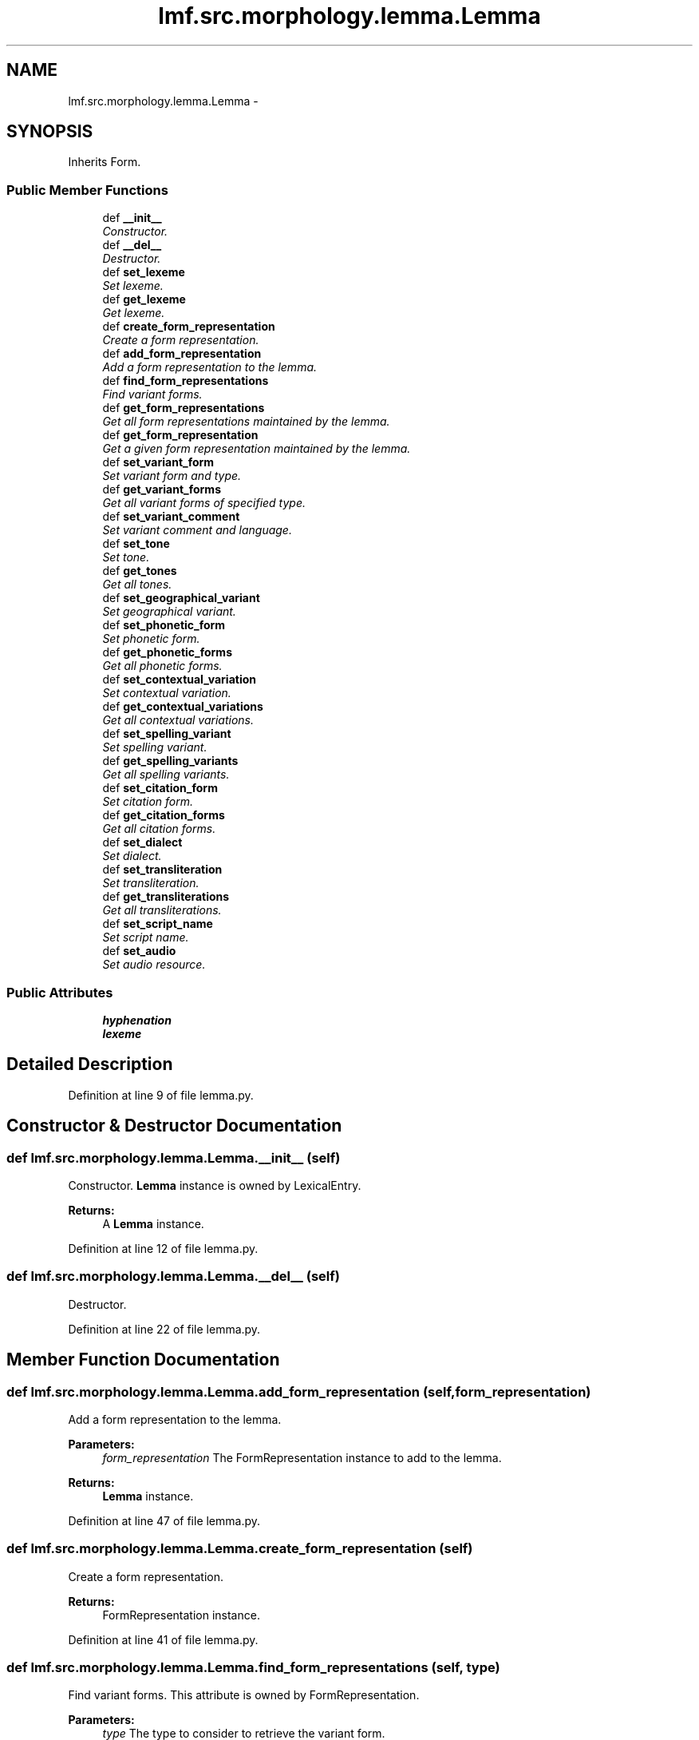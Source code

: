 .TH "lmf.src.morphology.lemma.Lemma" 3 "Fri Jul 24 2015" "LMF library" \" -*- nroff -*-
.ad l
.nh
.SH NAME
lmf.src.morphology.lemma.Lemma \- 
.PP
'Lemma is a Form subclass representing a form chosen by convention to designate the Lexical Entry\&. The lemma is usually equivalent to one of the inflected forms, the root, stem or compound phrase\&.' (LMF)\&.  

.SH SYNOPSIS
.br
.PP
.PP
Inherits Form\&.
.SS "Public Member Functions"

.in +1c
.ti -1c
.RI "def \fB__init__\fP"
.br
.RI "\fIConstructor\&. \fP"
.ti -1c
.RI "def \fB__del__\fP"
.br
.RI "\fIDestructor\&. \fP"
.ti -1c
.RI "def \fBset_lexeme\fP"
.br
.RI "\fISet lexeme\&. \fP"
.ti -1c
.RI "def \fBget_lexeme\fP"
.br
.RI "\fIGet lexeme\&. \fP"
.ti -1c
.RI "def \fBcreate_form_representation\fP"
.br
.RI "\fICreate a form representation\&. \fP"
.ti -1c
.RI "def \fBadd_form_representation\fP"
.br
.RI "\fIAdd a form representation to the lemma\&. \fP"
.ti -1c
.RI "def \fBfind_form_representations\fP"
.br
.RI "\fIFind variant forms\&. \fP"
.ti -1c
.RI "def \fBget_form_representations\fP"
.br
.RI "\fIGet all form representations maintained by the lemma\&. \fP"
.ti -1c
.RI "def \fBget_form_representation\fP"
.br
.RI "\fIGet a given form representation maintained by the lemma\&. \fP"
.ti -1c
.RI "def \fBset_variant_form\fP"
.br
.RI "\fISet variant form and type\&. \fP"
.ti -1c
.RI "def \fBget_variant_forms\fP"
.br
.RI "\fIGet all variant forms of specified type\&. \fP"
.ti -1c
.RI "def \fBset_variant_comment\fP"
.br
.RI "\fISet variant comment and language\&. \fP"
.ti -1c
.RI "def \fBset_tone\fP"
.br
.RI "\fISet tone\&. \fP"
.ti -1c
.RI "def \fBget_tones\fP"
.br
.RI "\fIGet all tones\&. \fP"
.ti -1c
.RI "def \fBset_geographical_variant\fP"
.br
.RI "\fISet geographical variant\&. \fP"
.ti -1c
.RI "def \fBset_phonetic_form\fP"
.br
.RI "\fISet phonetic form\&. \fP"
.ti -1c
.RI "def \fBget_phonetic_forms\fP"
.br
.RI "\fIGet all phonetic forms\&. \fP"
.ti -1c
.RI "def \fBset_contextual_variation\fP"
.br
.RI "\fISet contextual variation\&. \fP"
.ti -1c
.RI "def \fBget_contextual_variations\fP"
.br
.RI "\fIGet all contextual variations\&. \fP"
.ti -1c
.RI "def \fBset_spelling_variant\fP"
.br
.RI "\fISet spelling variant\&. \fP"
.ti -1c
.RI "def \fBget_spelling_variants\fP"
.br
.RI "\fIGet all spelling variants\&. \fP"
.ti -1c
.RI "def \fBset_citation_form\fP"
.br
.RI "\fISet citation form\&. \fP"
.ti -1c
.RI "def \fBget_citation_forms\fP"
.br
.RI "\fIGet all citation forms\&. \fP"
.ti -1c
.RI "def \fBset_dialect\fP"
.br
.RI "\fISet dialect\&. \fP"
.ti -1c
.RI "def \fBset_transliteration\fP"
.br
.RI "\fISet transliteration\&. \fP"
.ti -1c
.RI "def \fBget_transliterations\fP"
.br
.RI "\fIGet all transliterations\&. \fP"
.ti -1c
.RI "def \fBset_script_name\fP"
.br
.RI "\fISet script name\&. \fP"
.ti -1c
.RI "def \fBset_audio\fP"
.br
.RI "\fISet audio resource\&. \fP"
.in -1c
.SS "Public Attributes"

.in +1c
.ti -1c
.RI "\fBhyphenation\fP"
.br
.ti -1c
.RI "\fBlexeme\fP"
.br
.in -1c
.SH "Detailed Description"
.PP 
'Lemma is a Form subclass representing a form chosen by convention to designate the Lexical Entry\&. The lemma is usually equivalent to one of the inflected forms, the root, stem or compound phrase\&.' (LMF)\&. 
.PP
Definition at line 9 of file lemma\&.py\&.
.SH "Constructor & Destructor Documentation"
.PP 
.SS "def lmf\&.src\&.morphology\&.lemma\&.Lemma\&.__init__ (self)"

.PP
Constructor\&. \fBLemma\fP instance is owned by LexicalEntry\&. 
.PP
\fBReturns:\fP
.RS 4
A \fBLemma\fP instance\&. 
.RE
.PP

.PP
Definition at line 12 of file lemma\&.py\&.
.SS "def lmf\&.src\&.morphology\&.lemma\&.Lemma\&.__del__ (self)"

.PP
Destructor\&. 
.PP
Definition at line 22 of file lemma\&.py\&.
.SH "Member Function Documentation"
.PP 
.SS "def lmf\&.src\&.morphology\&.lemma\&.Lemma\&.add_form_representation (self, form_representation)"

.PP
Add a form representation to the lemma\&. 
.PP
\fBParameters:\fP
.RS 4
\fIform_representation\fP The FormRepresentation instance to add to the lemma\&. 
.RE
.PP
\fBReturns:\fP
.RS 4
\fBLemma\fP instance\&. 
.RE
.PP

.PP
Definition at line 47 of file lemma\&.py\&.
.SS "def lmf\&.src\&.morphology\&.lemma\&.Lemma\&.create_form_representation (self)"

.PP
Create a form representation\&. 
.PP
\fBReturns:\fP
.RS 4
FormRepresentation instance\&. 
.RE
.PP

.PP
Definition at line 41 of file lemma\&.py\&.
.SS "def lmf\&.src\&.morphology\&.lemma\&.Lemma\&.find_form_representations (self, type)"

.PP
Find variant forms\&. This attribute is owned by FormRepresentation\&. 
.PP
\fBParameters:\fP
.RS 4
\fItype\fP The type to consider to retrieve the variant form\&. 
.RE
.PP
\fBReturns:\fP
.RS 4
A Python list of found FormRepresentation attributes 'variantForm'\&. 
.RE
.PP

.PP
Definition at line 55 of file lemma\&.py\&.
.SS "def lmf\&.src\&.morphology\&.lemma\&.Lemma\&.get_citation_forms (self, script_name = \fCNone\fP)"

.PP
Get all citation forms\&. This attribute is owned by FormRepresentation\&. 
.PP
\fBParameters:\fP
.RS 4
\fIscript_name\fP If provided, get only citation forms that are written using this script\&. 
.RE
.PP
\fBReturns:\fP
.RS 4
A Python list of FormRepresentation attributes 'citationForm'\&. 
.RE
.PP

.PP
Definition at line 299 of file lemma\&.py\&.
.SS "def lmf\&.src\&.morphology\&.lemma\&.Lemma\&.get_contextual_variations (self)"

.PP
Get all contextual variations\&. This attribute is owned by FormRepresentation\&. 
.PP
\fBReturns:\fP
.RS 4
A Python list of FormRepresentation attributes 'contextualVariation'\&. 
.RE
.PP

.PP
Definition at line 236 of file lemma\&.py\&.
.SS "def lmf\&.src\&.morphology\&.lemma\&.Lemma\&.get_form_representation (self, index)"

.PP
Get a given form representation maintained by the lemma\&. 
.PP
\fBParameters:\fP
.RS 4
\fIindex\fP The index of the wanted form representation\&. 
.RE
.PP
\fBReturns:\fP
.RS 4
The wanted FormRepresentation instance\&. 
.RE
.PP

.PP
Definition at line 73 of file lemma\&.py\&.
.SS "def lmf\&.src\&.morphology\&.lemma\&.Lemma\&.get_form_representations (self)"

.PP
Get all form representations maintained by the lemma\&. 
.PP
\fBReturns:\fP
.RS 4
A Python list of form representations\&. 
.RE
.PP

.PP
Definition at line 67 of file lemma\&.py\&.
.SS "def lmf\&.src\&.morphology\&.lemma\&.Lemma\&.get_lexeme (self)"

.PP
Get lexeme\&. 
.PP
\fBReturns:\fP
.RS 4
\fBLemma\fP attribute 'lexeme'\&. 
.RE
.PP

.PP
Definition at line 35 of file lemma\&.py\&.
.SS "def lmf\&.src\&.morphology\&.lemma\&.Lemma\&.get_phonetic_forms (self, script_name = \fCNone\fP)"

.PP
Get all phonetic forms\&. This attribute is owned by FormRepresentation\&. 
.PP
\fBParameters:\fP
.RS 4
\fIscript_name\fP If provided, get only phonetic forms that are written using this script\&. 
.RE
.PP
\fBReturns:\fP
.RS 4
A Python list of FormRepresentation attributes 'phoneticForm'\&. 
.RE
.PP

.PP
Definition at line 205 of file lemma\&.py\&.
.SS "def lmf\&.src\&.morphology\&.lemma\&.Lemma\&.get_spelling_variants (self)"

.PP
Get all spelling variants\&. This attribute is owned by FormRepresentation\&. 
.PP
\fBReturns:\fP
.RS 4
A Python list of FormRepresentation attributes 'spellingVariant'\&. 
.RE
.PP

.PP
Definition at line 266 of file lemma\&.py\&.
.SS "def lmf\&.src\&.morphology\&.lemma\&.Lemma\&.get_tones (self)"

.PP
Get all tones\&. This attribute is owned by FormRepresentation\&. 
.PP
\fBReturns:\fP
.RS 4
A Python list of FormRepresentation attributes 'tone'\&. 
.RE
.PP

.PP
Definition at line 153 of file lemma\&.py\&.
.SS "def lmf\&.src\&.morphology\&.lemma\&.Lemma\&.get_transliterations (self)"

.PP
Get all transliterations\&. This attribute is owned by FormRepresentation\&. 
.PP
\fBReturns:\fP
.RS 4
A Python list of FormRepresentation attributes 'transliteration'\&. 
.RE
.PP

.PP
Definition at line 349 of file lemma\&.py\&.
.SS "def lmf\&.src\&.morphology\&.lemma\&.Lemma\&.get_variant_forms (self, type = \fC'unspecified'\fP)"

.PP
Get all variant forms of specified type\&. This attribute is owned by FormRepresentation\&. 
.PP
\fBReturns:\fP
.RS 4
A Python list of FormRepresentation attributes 'variantForm' if type matches\&. 
.RE
.PP

.PP
Definition at line 103 of file lemma\&.py\&.
.SS "def lmf\&.src\&.morphology\&.lemma\&.Lemma\&.set_audio (self, media_type, file_name, author, quality, start_position, duration, external_reference, audio_file_format)"

.PP
Set audio resource\&. Attributes 'mediaType', 'fileName', 'author', 'quality', 'startPosition', 'durationOfEffectiveSpeech', 'externalReference', 'audioFileFormat' are owned by Material/Audio, which is owned by FormRepresentation\&. 
.PP
\fBParameters:\fP
.RS 4
\fImedia_type\fP The media type to set\&. 
.br
\fIfile_name\fP Name of the audio file\&. 
.br
\fIauthor\fP Author of the recording\&. 
.br
\fIquality\fP Quality of the recording, in range 'quality_range' defined in '\fBcommon/range\&.py\fP'\&. 
.br
\fIstart_position\fP Start position of the form in the recording, in format 'Thh:mm:ss,msms', e\&.g\&. 'T00:05:00'\&. 
.br
\fIduration\fP Duration of the effcetive speech, in format 'PThhHmmMssS', e\&.g\&. 'PT00:05:00'\&. 
.br
\fIexternal_reference\fP Reference of the audio file, if not directly provided\&. 
.br
\fIaudio_file_format\fP Format of the audio file, e\&.g\&. 'wav'\&. 
.RE
.PP
\fBReturns:\fP
.RS 4
\fBLemma\fP instance\&. 
.RE
.PP

.PP
Definition at line 379 of file lemma\&.py\&.
.SS "def lmf\&.src\&.morphology\&.lemma\&.Lemma\&.set_citation_form (self, citation_form, script_name = \fCNone\fP)"

.PP
Set citation form\&. This attribute is owned by FormRepresentation\&. 
.PP
\fBParameters:\fP
.RS 4
\fIcitation_form\fP The citation form to set\&. 
.br
\fIscript_name\fP The name of the script used to write the citation form, e\&.g\&. devanagari\&. 
.RE
.PP
\fBReturns:\fP
.RS 4
\fBLemma\fP instance\&. 
.RE
.PP

.PP
Definition at line 277 of file lemma\&.py\&.
.SS "def lmf\&.src\&.morphology\&.lemma\&.Lemma\&.set_contextual_variation (self, contextual_variation)"

.PP
Set contextual variation\&. This attribute is owned by FormRepresentation\&. 
.PP
\fBParameters:\fP
.RS 4
\fIcontextual_variation\fP The contextual variation to set\&. 
.RE
.PP
\fBReturns:\fP
.RS 4
\fBLemma\fP instance\&. 
.RE
.PP

.PP
Definition at line 217 of file lemma\&.py\&.
.SS "def lmf\&.src\&.morphology\&.lemma\&.Lemma\&.set_dialect (self, dialect)"

.PP
Set dialect\&. This attribute is owned by FormRepresentation\&. 
.PP
\fBParameters:\fP
.RS 4
\fIdialect\fP The dialect to set\&. 
.RE
.PP
\fBReturns:\fP
.RS 4
\fBLemma\fP instance\&. 
.RE
.PP

.PP
Definition at line 311 of file lemma\&.py\&.
.SS "def lmf\&.src\&.morphology\&.lemma\&.Lemma\&.set_geographical_variant (self, geographical_variant)"

.PP
Set geographical variant\&. This attribute is owned by FormRepresentation\&. 
.PP
\fBParameters:\fP
.RS 4
\fIgeographical_variant\fP The geographical variant to set\&. 
.RE
.PP
\fBReturns:\fP
.RS 4
\fBLemma\fP instance\&. 
.RE
.PP

.PP
Definition at line 164 of file lemma\&.py\&.
.SS "def lmf\&.src\&.morphology\&.lemma\&.Lemma\&.set_lexeme (self, lexeme)"

.PP
Set lexeme\&. 
.PP
\fBParameters:\fP
.RS 4
\fIlexeme\fP The lexeme to set\&. 
.RE
.PP
\fBReturns:\fP
.RS 4
\fBLemma\fP instance\&. 
.RE
.PP

.PP
Definition at line 27 of file lemma\&.py\&.
.SS "def lmf\&.src\&.morphology\&.lemma\&.Lemma\&.set_phonetic_form (self, phonetic_form, script_name = \fCNone\fP)"

.PP
Set phonetic form\&. This attribute is owned by FormRepresentation\&. 
.PP
\fBParameters:\fP
.RS 4
\fIphonetic_form\fP The phonetic form to set\&. 
.br
\fIscript_name\fP The name of the script used to write the phonetic form, e\&.g\&. pinyin\&. 
.RE
.PP
\fBReturns:\fP
.RS 4
\fBLemma\fP instance\&. 
.RE
.PP

.PP
Definition at line 183 of file lemma\&.py\&.
.SS "def lmf\&.src\&.morphology\&.lemma\&.Lemma\&.set_script_name (self, script_name)"

.PP
Set script name\&. This attribute is owned by FormRepresentation\&. 
.PP
\fBParameters:\fP
.RS 4
\fIscript_name\fP The script name to set\&. 
.RE
.PP
\fBReturns:\fP
.RS 4
\fBLemma\fP instance\&. 
.RE
.PP

.PP
Definition at line 360 of file lemma\&.py\&.
.SS "def lmf\&.src\&.morphology\&.lemma\&.Lemma\&.set_spelling_variant (self, spelling_variant)"

.PP
Set spelling variant\&. This attribute is owned by FormRepresentation\&. 
.PP
\fBParameters:\fP
.RS 4
\fIspelling_variant\fP The spelling variant to set\&. 
.RE
.PP
\fBReturns:\fP
.RS 4
\fBLemma\fP instance\&. 
.RE
.PP

.PP
Definition at line 247 of file lemma\&.py\&.
.SS "def lmf\&.src\&.morphology\&.lemma\&.Lemma\&.set_tone (self, tone)"

.PP
Set tone\&. This attribute is owned by FormRepresentation\&. 
.PP
\fBParameters:\fP
.RS 4
\fItone\fP The tone to set\&. 
.RE
.PP
\fBReturns:\fP
.RS 4
\fBLemma\fP instance\&. 
.RE
.PP

.PP
Definition at line 134 of file lemma\&.py\&.
.SS "def lmf\&.src\&.morphology\&.lemma\&.Lemma\&.set_transliteration (self, transliteration)"

.PP
Set transliteration\&. This attribute is owned by FormRepresentation\&. 
.PP
\fBParameters:\fP
.RS 4
\fItransliteration\fP The transliteration to set\&. 
.RE
.PP
\fBReturns:\fP
.RS 4
\fBLemma\fP instance\&. 
.RE
.PP

.PP
Definition at line 330 of file lemma\&.py\&.
.SS "def lmf\&.src\&.morphology\&.lemma\&.Lemma\&.set_variant_comment (self, comment, language = \fCNone\fP)"

.PP
Set variant comment and language\&. These attributes are owned by FormRepresentation\&. 
.PP
\fBParameters:\fP
.RS 4
\fIcomment\fP Variant comment\&. 
.br
\fIlanguage\fP Language of comment\&. 
.RE
.PP
\fBReturns:\fP
.RS 4
\fBLemma\fP instance\&. 
.RE
.PP

.PP
Definition at line 114 of file lemma\&.py\&.
.SS "def lmf\&.src\&.morphology\&.lemma\&.Lemma\&.set_variant_form (self, variant_form, type = \fC'unspecified'\fP)"

.PP
Set variant form and type\&. These attributes are owned by FormRepresentation\&. 
.PP
\fBParameters:\fP
.RS 4
\fIvariant_form\fP Variant form\&. 
.br
\fItype\fP Type of variant, in range 'type_variant_range' defined in '\fBcommon/range\&.py\fP'\&. 
.RE
.PP
\fBReturns:\fP
.RS 4
\fBLemma\fP instance\&. 
.RE
.PP

.PP
Definition at line 83 of file lemma\&.py\&.
.SH "Member Data Documentation"
.PP 
.SS "lmf\&.src\&.morphology\&.lemma\&.Lemma\&.hyphenation"

.PP
Definition at line 19 of file lemma\&.py\&.
.SS "lmf\&.src\&.morphology\&.lemma\&.Lemma\&.lexeme"

.PP
Definition at line 20 of file lemma\&.py\&.

.SH "Author"
.PP 
Generated automatically by Doxygen for LMF library from the source code\&.

